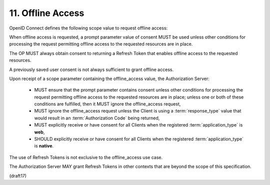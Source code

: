 11.  Offline Access
====================================

OpenID Connect defines the following scope value to request offline access:

.. glossary::

    offline_access
        OPTIONAL. 

        This scope value requests that an OAuth 2.0 :term:`Refresh Token` be issued 
        that can be used to obtain an Access Token that grants access 
        to the End-User's UserInfo Endpoint 
        even when the End-User is not present (not logged in).

When offline access is requested, 
a prompt parameter value of consent MUST be used 
unless other conditions for processing the request permitting offline access 
to the requested resources are in place. 

The OP MUST always obtain consent to returning a Refresh Token 
that enables offline access to the requested resources. 

A previously saved user consent is not always sufficient 
to grant offline access.

Upon receipt of a scope parameter 
containing the offline_access value, the Authorization Server:

    -   MUST ensure that the prompt parameter contains consent 
        unless other conditions for processing the request permitting offline access 
        to the requested resources are in place; 
        unless one or both of these conditions are fulfilled, 
        then it MUST ignore the offline_access request,

    -   MUST ignore the offline_access request 
        unless the Client is using a :term:`response_type` value 
        that would result in an :term:`Authorization Code` being returned,

    -   MUST explicitly receive or have consent for all Clients 
        when the registered :term:`application_type` is **web**,

    -   SHOULD explicitly receive or have consent for all Clients 
        when the registered :term:`application_type` is **native**.

The use of Refresh Tokens is not exclusive to the offline_access use case. 

The Authorization Server MAY grant Refresh Tokens 
in other contexts that are beyond the scope of this specification.

(draft17)
